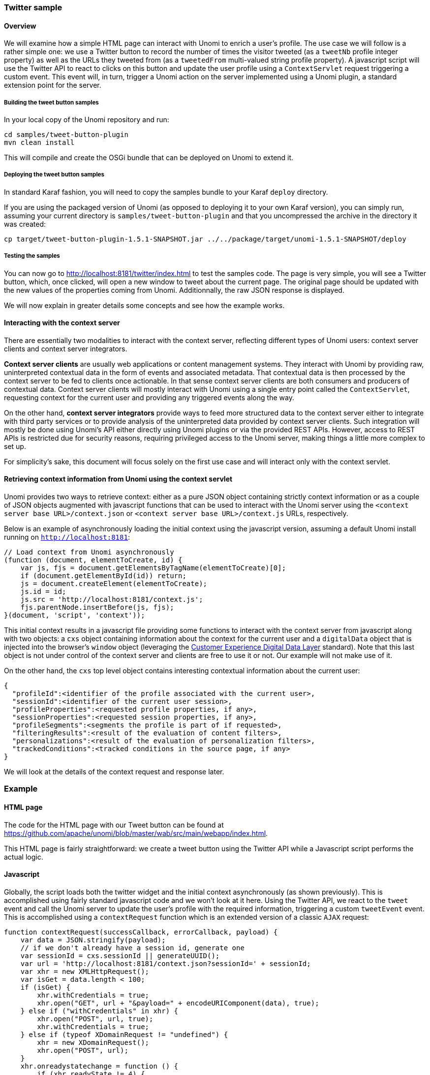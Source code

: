 //
// Licensed under the Apache License, Version 2.0 (the "License");
// you may not use this file except in compliance with the License.
// You may obtain a copy of the License at
//
//      http://www.apache.org/licenses/LICENSE-2.0
//
// Unless required by applicable law or agreed to in writing, software
// distributed under the License is distributed on an "AS IS" BASIS,
// WITHOUT WARRANTIES OR CONDITIONS OF ANY KIND, either express or implied.
// See the License for the specific language governing permissions and
// limitations under the License.
//
=== Twitter sample

==== Overview

We will examine how a simple HTML page can interact with Unomi to enrich a user's profile. The use case we will follow
is a rather simple one: we use a Twitter button to record the number of times the visitor tweeted (as a `tweetNb` profile
integer property) as well as the URLs they tweeted from (as a `tweetedFrom` multi-valued string profile property).
A javascript script will use the Twitter API to react to clicks on this button
and update the user profile using a `ContextServlet` request triggering a custom event. This event will, in turn,
trigger a Unomi action on the server implemented using a Unomi plugin, a standard extension point for the server.

===== Building the tweet button samples

In your local copy of the Unomi repository and run:

[source]
----
cd samples/tweet-button-plugin
mvn clean install
----

This will compile and create the OSGi bundle that can be deployed on Unomi to extend it.

===== Deploying the tweet button samples

In standard Karaf fashion, you will need to copy the samples bundle to your Karaf `deploy` directory.

If you are using the packaged version of Unomi (as opposed to deploying it to your own Karaf version), you can simply run, assuming your current directory is `samples/tweet-button-plugin` and that you uncompressed the archive in the directory it was created:

[source]
----
cp target/tweet-button-plugin-1.5.1-SNAPSHOT.jar ../../package/target/unomi-1.5.1-SNAPSHOT/deploy
----

===== Testing the samples

You can now go to http://localhost:8181/twitter/index.html[http://localhost:8181/twitter/index.html] to test the samples code. The page is very simple, you will see a Twitter button, which, once clicked, will open a new window to tweet about the current page. The original page should be updated with the new values of the properties coming from Unomi. Additionnally, the raw JSON response is displayed.

We will now explain in greater details some concepts and see how the example works.

==== Interacting with the context server

There are essentially two modalities to interact with the context server, reflecting different types of Unomi users: context server clients and context server integrators.

*Context server clients* are usually web applications or content management systems. They interact with Unomi by providing raw, uninterpreted contextual data in the form of events and associated metadata. That contextual data is then processed by the context server to be fed to clients once actionable. In that sense context server clients are both consumers and producers of contextual data. Context server clients will mostly interact with Unomi using a single entry point called the `ContextServlet`, requesting context for the current user and providing any triggered events along the way.

On the other hand, *context server integrators* provide ways to feed more structured data to the context server either to integrate with third party services or to provide analysis of the uninterpreted data provided by context server clients. Such integration will mostly be done using Unomi's API either directly using Unomi plugins or via the provided REST APIs. However, access to REST APIs is restricted due for security reasons, requiring privileged access to the Unomi server, making things a little more complex to set up.

For simplicity's sake, this document will focus solely on the first use case and will interact only with the context servlet.

==== Retrieving context information from Unomi using the context servlet

Unomi provides two ways to retrieve context: either as a pure JSON object containing strictly context information or as a couple of JSON objects augmented with javascript functions that can be used to interact with the Unomi server using the `&lt;context server base URL&gt;/context.json` or `&lt;context server base URL&gt;/context.js` URLs, respectively.

Below is an example of asynchronously loading the initial context using the javascript version, assuming a default Unomi install running on `http://localhost:8181`:

[source,javascript]
----
// Load context from Unomi asynchronously
(function (document, elementToCreate, id) {
    var js, fjs = document.getElementsByTagName(elementToCreate)[0];
    if (document.getElementById(id)) return;
    js = document.createElement(elementToCreate);
    js.id = id;
    js.src = 'http://localhost:8181/context.js';
    fjs.parentNode.insertBefore(js, fjs);
}(document, 'script', 'context'));

----

This initial context results in a javascript file providing some functions to interact with the context server from javascript along with two objects: a `cxs` object containing
information about the context for the current user and a `digitalData` object that is injected into the browser’s `window` object (leveraging the
http://www.w3.org/2013/12/ceddl-201312.pdf[Customer Experience Digital Data Layer] standard). Note that this last object is not under control of the context server and clients
 are free to use it or not. Our example will not make use of it.

On the other hand, the `cxs` top level object contains interesting contextual information about the current user:

[source]
----
{
  "profileId":<identifier of the profile associated with the current user>,
  "sessionId":<identifier of the current user session>,
  "profileProperties":<requested profile properties, if any>,
  "sessionProperties":<requested session properties, if any>,
  "profileSegments":<segments the profile is part of if requested>,
  "filteringResults":<result of the evaluation of content filters>,
  "personalizations":<result of the evaluation of personalization filters>,
  "trackedConditions":<tracked conditions in the source page, if any>
}
----

We will look at the details of the context request and response later.

=== Example

==== HTML page

The code for the HTML page with our Tweet button can be found at https://github.com/apache/unomi/blob/master/wab/src/main/webapp/index.html[https://github.com/apache/unomi/blob/master/wab/src/main/webapp/index.html].

This HTML page is fairly straightforward: we create a tweet button using the Twitter API while a Javascript script performs the actual logic.

==== Javascript

Globally, the script loads both the twitter widget and the initial context asynchronously (as shown previously). This is accomplished using fairly standard javascript code and we won't look at it here. Using the Twitter API, we react to the `tweet` event and call the Unomi server to update the user's profile with the required information, triggering a custom `tweetEvent` event. This is accomplished using a `contextRequest` function which is an extended version of a classic `AJAX` request:

[source,javascript]
----
function contextRequest(successCallback, errorCallback, payload) {
    var data = JSON.stringify(payload);
    // if we don't already have a session id, generate one
    var sessionId = cxs.sessionId || generateUUID();
    var url = 'http://localhost:8181/context.json?sessionId=' + sessionId;
    var xhr = new XMLHttpRequest();
    var isGet = data.length < 100;
    if (isGet) {
        xhr.withCredentials = true;
        xhr.open("GET", url + "&payload=" + encodeURIComponent(data), true);
    } else if ("withCredentials" in xhr) {
        xhr.open("POST", url, true);
        xhr.withCredentials = true;
    } else if (typeof XDomainRequest != "undefined") {
        xhr = new XDomainRequest();
        xhr.open("POST", url);
    }
    xhr.onreadystatechange = function () {
        if (xhr.readyState != 4) {
            return;
        }
        if (xhr.status ==== 200) {
            var response = xhr.responseText ? JSON.parse(xhr.responseText) : undefined;
            if (response) {
                cxs.sessionId = response.sessionId;
                successCallback(response);
            }
        } else {
            console.log("contextserver: " + xhr.status + " ERROR: " + xhr.statusText);
            if (errorCallback) {
                errorCallback(xhr);
            }
        }
    };
    xhr.setRequestHeader("Content-Type", "text/plain;charset=UTF-8"); // Use text/plain to avoid CORS preflight
    if (isGet) {
        xhr.send();
    } else {
        xhr.send(data);
    }
}
----

There are a couple of things to note here:

* If we specify a payload, it is expected to use the JSON format so we `stringify` it and encode it if passed as a URL parameter in a `GET` request.
* We need to make a https://developer.mozilla.org/en-US/docs/Web/HTTP/Access_control_CORS[`CORS`] request since the Unomi server is most likely not running on the same host than the one from which the request originates. The specific details are fairly standard and we will not explain them here.
* We need to either retrieve (from the initial context we retrieved previously using `cxs.sessionId`) or generate a session identifier for our request since Unomi currently requires one.
* We're calling the `ContextServlet` using the default install URI, specifying the session identifier: `http://localhost:8181/context.json?sessionId=&#39; + sessionId`. This URI requests context from Unomi, resulting in an updated `cxs` object in the javascript global scope. The context server can reply to this request either by returning a JSON-only object containing solely the context information as is the case when the requested URI is `context.json`. However, if the client requests `context.js` then useful functions to interact with Unomi are added to the `cxs` object in addition to the context information as depicted above.
* We don't need to provide any authentication at all to interact with this part of Unomi since we only have access to read-only data (as well as providing events as we shall see later on). If we had been using the REST API, we would have needed to provide authentication information as well.

===== Context request and response structure

The interesting part, though, is the payload. This is where we provide Unomi with contextual information as well as ask for data in return. This allows clients to specify which type of information they are interested in getting from the context server as well as specify incoming events or content filtering or property/segment overrides for personalization or impersonation. This conditions what the context server will return with its response.

Let's look at the context request structure:

[source]
----
{
    "sessionId" : <optional session identifier>,
    "source": <Item source of the context request>,
    "events": <optional array of events to trigger>,
    "requiredProfileProperties": <optional array of property identifiers>,
    "requiredSessionProperties": <optional array of property identifiers>,
    filters: <optional array of filters to evaluate>,
    "personalitations": <optional array of personalizations to evaluate>,
    "profileOverrides": <optional profile containing segments,scores or profile properties to override>,
        - segments: <optional array of segment identifiers>,
        - profileProperties: <optional map of property name / value pairs>,
        - scores: <optional map of score id / value pairs>
    "sessionPropertiesOverrides": <optional map of property name / value pairs>,
    "requireSegments": <boolean, whether to return the associated segments>
}
----

We will now look at each part in greater details.

====== Source

A context request payload needs to at least specify some information about the source of the request in the form of an `Item` (meaning identifier, type and scope plus any additional properties we might have to provide), via the `source` property of the payload. Of course the more information can be provided about the source, the better.

====== Filters

A client wishing to perform content personalization might also specify filtering conditions to be evaluated by the
context server so that it can tell the client whether the content associated with the filter should be activated for
this profile/session. This is accomplished by providing a list of filter definitions to be evaluated by the context
server via the `filters` field of the payload. If provided, the evaluation results will be provided in the
`filteringResults` field of the resulting `cxs` object the context server will send.

Here is an example of a filter request:

[source]
----
curl --location --request POST 'http://localhost:8181/context.json' \
--header 'Content-Type: application/json' \
--header 'Cookie: JSESSIONID=48C8AFB3E18B8E3C93C2F4D5B7BD43B7; context-profile-id=01060c4c-a055-4c8f-9692-8a699d0c434a' \
--data-raw '{
    "source": null,
    "requireSegments": false,
    "requiredProfileProperties": null,
    "requiredSessionProperties": null,
    "events": null,
    "filters": [
    	{
    		"id" : "filter1",
    		"filters" : [
    			{
    				"condition": {
                    "parameterValues": {
                        "propertyName": "properties.gender",
                        "comparisonOperator": "equals",
                        "propertyValue": "male"
                    },
                    "type": "profilePropertyCondition"
                }
    			}
    		]
    	}
    ],
    "personalizations": null,
    "profileOverrides": null,
    "sessionPropertiesOverrides": null,
    "sessionId": "demo-session-id"
}'
----

And here's the result:

[source,json]
----
{
    "profileId": "01060c4c-a055-4c8f-9692-8a699d0c434a",
    "sessionId": "demo-session-id",
    "profileProperties": null,
    "sessionProperties": null,
    "profileSegments": null,
    "filteringResults": {
        "filter1": false
    },
    "processedEvents": 0,
    "personalizations": null,
    "trackedConditions": [],
    "anonymousBrowsing": false,
    "consents": {}
}
----

As we can see, the `filter1` filter we sent in our request, in this example, evaluated to false for the current profile,
so we can use that result to perform any customization for the current profile, in this case use the fact that he is
male.

====== Personalizations

Filters make it possible to evaluate conditions against a profile in real-time, but for true personalization it is needed
to have a more powerful mechanism: strategies. Sometimes we want to provide multiple variants that each have their own
conditions and we want to know which is the best variant to use for the current profile. This can be achieved with the
`personalizations` structure in the ContextRequest.

Here is an example of a `personalizations` request:

[source]
----
curl --location --request POST 'http://localhost:8181/context.json' \
--header 'Content-Type: application/json' \
--header 'Cookie: JSESSIONID=48C8AFB3E18B8E3C93C2F4D5B7BD43B7; context-profile-id=01060c4c-a055-4c8f-9692-8a699d0c434a' \
--data-raw '{
    "source": null,
    "requireSegments": false,
    "requiredProfileProperties": null,
    "requiredSessionProperties": null,
    "events": null,
    "filters": null,
    "personalizations": [
        {
            "id": "gender-test",
            "strategy": "matching-first",
            "strategyOptions": {
                "fallback": "var2"
            },
            "contents": [
                {
                    "id": "var1",
                    "filters": [
                        {
                            "appliesOn": null,
                            "condition": {
                                "parameterValues": {
                                    "propertyName": "properties.gender",
                                    "comparisonOperator": "equals",
                                    "propertyValue": "male"
                                },
                                "type": "profilePropertyCondition"
                            },
                            "properties": null
                        }
                    ],
                    "properties": null
                },
                {
                    "id": "var2",
                    "filters": null,
                    "properties": null
                }
            ]
        }
    ],
    "profileOverrides": null,
    "sessionPropertiesOverrides": null,
    "sessionId": "demo-session-id"
}'
----

In the above example, we basically setup two variants : `var1` and `var2` and setup the `var2` to be the fallback variant
in case no variant is matched. We could of course specify more than a variant. The `strategy` indicates to the
personalization service how to calculate the "winning" variant. In this case the strategy `matching-first` will return
the first variant that matches the current profile.

Currently the following strategies are available:

- `matching-first`: will return the first matching variant.
- `random`: will return a random variant
- `score-sorted`: allows to sort the variants based on scores associated with the filtering conditions, effectively
sorting them by the highest scoring condition first.

Here is the result of the above example:

[source,json]
----
{
    "profileId": "01060c4c-a055-4c8f-9692-8a699d0c434a",
    "sessionId": "demo-session-id",
    "profileProperties": null,
    "sessionProperties": null,
    "profileSegments": null,
    "filteringResults": null,
    "processedEvents": 0,
    "personalizations": {
        "gender-test": [
            "var2"
        ]
    },
    "trackedConditions": [
    ],
    "anonymousBrowsing": false,
    "consents": {}
}
----


====== Overrides

It is also possible for clients wishing to perform user impersonation to specify properties or segments to override the proper ones so as to emulate a specific profile, in which case the overridden value will temporarily replace the proper values so that all rules will be evaluated with these values instead of the proper ones. The `segments` (array of segment identifiers), `profileProperties` (maps of property name and associated object value) and `scores` (maps of score id and value) all wrapped in a profileOverrides object and the `sessionPropertiesOverrides` (maps of property name and associated object value) fields allow to provide such information. Providing such overrides will, of course, impact content filtering results and segments matching for this specific request.

====== Controlling the content of the response

The clients can also specify which information to include in the response by setting the `requireSegments` property to true if segments the current profile matches should be returned or provide an array of property identifiers for `requiredProfileProperties` or `requiredSessionProperties` fields to ask the context server to return the values for the specified profile or session properties, respectively. This information is provided by the `profileProperties`, `sessionProperties` and `profileSegments` fields of the context server response.

Additionally, the context server will also returns any tracked conditions associated with the source of the context request. Upon evaluating the incoming request, the context server will determine if there are any rules marked with the `trackedCondition` tag and which source condition matches the source of the incoming request and return these tracked conditions to the client. The client can use these tracked conditions to learn that the context server can react to events matching the tracked condition and coming from that source. This is, in particular, used to implement form mapping (a solution that allows clients to update user profiles based on values provided when a form is submitted).

====== Events

Finally, the client can specify any events triggered by the user actions, so that the context server can process them, via the `events` field of the context request.

====== Default response

If no payload is specified, the context server will simply return the minimal information deemed necessary for client applications to properly function: profile identifier, session identifier and any tracked conditions that might exist for the source of the request.

===== Context request for our example

Now that we've seen the structure of the request and what we can expect from the context response, let's examine the request our component is doing.

In our case, our `source` item looks as follows: we specify a scope for our application (`unomi-tweet-button-samples`), specify that the item type (i.e. the kind of element that is the source of our event) is a `page` (which corresponds, as would be expected, to a web page), provide an identifier (in our case, a Base-64 encoded version of the page's URL) and finally, specify extra properties (here, simply a `url` property corresponding to the page's URL that will be used when we process our event in our Unomi extension).

[source,javascript]
----
var scope = 'unomi-tweet-button-samples';
var itemId = btoa(window.location.href);
var source = {
    itemType: 'page',
    scope: scope,
    itemId: itemId,
    properties: {
        url: window.location.href
    }
};
----

We also specify that we want the context server to return the values of the `tweetNb` and `tweetedFrom` profile properties in its response. Finally, we provide a custom event of type `tweetEvent` with associated scope and source information, which matches the source of our context request in this case.

[source,javascript]
----
var contextPayload = {
    source: source,
    events: [
        {
            eventType: 'tweetEvent',
            scope: scope,
            source: source
        }
    ],
    requiredProfileProperties: [
        'tweetNb',
        'tweetedFrom'
    ]
};
----

The `tweetEvent` event type is not defined by default in Unomi. This is where our Unomi plugin comes into play since we need to tell Unomi how to react when it encounters such events.

===== Unomi plugin overview

In order to react to `tweetEvent` events, we will define a new Unomi rule since this is exactly what Unomi rules are supposed to do. Rules are guarded by conditions and if these
 conditions match, the associated set of actions will be executed. In our case, we want our new
 https://github.com/apache/unomi/blob/master/samples/tweet-button-plugin/src/main/resources/META-INF/cxs/rules/incrementTweetNumber.json[`incrementTweetNumber`] rule to only react to `tweetEvent` events and
 we want it to perform the profile update accordingly: create the property types for our custom properties if they don't exist and update them. To do so, we will create a
 custom
 https://github.com/apache/unomi/blob/master/samples/tweet-button-plugin/src/main/resources/META-INF/cxs/actions/incrementTweetNumberAction.json[`incrementTweetNumberAction`] action that will be triggered any time our rule matches. An action is some custom code that is deployed in the context server and can access the
 Unomi API to perform what it is that it needs to do.

===== Rule definition

Let's look at how our custom https://github.com/apache/unomi/blob/master/samples/tweet-button-plugin/src/main/resources/META-INF/cxs/rules/incrementTweetNumber.json[`incrementTweetNumber`] rule is defined:

[source,json]
----
{
  "metadata": {
    "id": "smp:incrementTweetNumber",
    "name": "Increment tweet number",
    "description": "Increments the number of times a user has tweeted after they click on a tweet button"
  },
  "raiseEventOnlyOnceForSession": false,
  "condition": {
    "type": "eventTypeCondition",
    "parameterValues": {
      "eventTypeId": "tweetEvent"
    }
  },
  "actions": [
    {
      "type": "incrementTweetNumberAction",
      "parameterValues": {}
    }
  ]
}
----

Rules define a metadata section where we specify the rule name, identifier and description.

When rules trigger, a specific event is raised so that other parts of Unomi can react to it accordingly. We can control how that event should be raised. Here we specify that the event should be raised each time the rule triggers and not only once per session by setting `raiseEventOnlyOnceForSession` to `false`, which is not strictly required since that is the default. A similar setting (`raiseEventOnlyOnceForProfile`) can be used to specify that the event should only be raised once per profile if needed.

We could also specify a priority for our rule in case it needs to be executed before other ones when similar conditions match. This is accomplished using the `priority` property. We're using the default priority here since we don't have other rules triggering on `tweetEvent`s and don't need any special ordering.

We then tell Unomi which condition should trigger the rule via the `condition` property. Here, we specify that we want our rule to trigger on an `eventTypeCondition` condition. Unomi can be extended by adding new condition types that can enrich how matching or querying is performed. The condition type definition file specifies which parameters are expected for our condition to be complete. In our case, we use the built-in event type condition that will match if Unomi receives an event of the type specified in the condition's `eventTypeId` parameter value: `tweetEvent` here.

Finally, we specify a list of actions that should be performed as consequences of the rule matching. We only need one action of type `incrementTweetNumberAction` that doesn't require any parameters.

===== Action definition

Let's now look at our custom https://github.com/apache/unomi/blob/master/samples/tweet-button-plugin/src/main/resources/META-INF/cxs/actions/incrementTweetNumberAction.json[`incrementTweetNumberAction`] action type definition:

[source,json]
----
{
  "id": "incrementTweetNumberAction",
  "actionExecutor": "incrementTweetNumber",
  "systemTags": [
    "event"
  ],
  "parameters": []
}
----

We specify the identifier for the action type, a list of systemTags if needed: here we say that our action is a consequence of events using the `event` tag. Our actions does not require any parameters so we don't define any.

Finally, we provide a mysterious `actionExecutor` identifier: `incrementTweetNumber`.

===== Action executor definition

The action executor references the actual implementation of the action as defined in our https://github.com/apache/unomi/blob/master/samples/tweet-button-plugin/src/main/resources/OSGI-INF/blueprint/blueprint.xml[blueprint definition]:

[source,xml]
----
<blueprint xmlns:xsi="http://www.w3.org/2001/XMLSchema-instance"
           xmlns="http://www.osgi.org/xmlns/blueprint/v1.0.0"
           xsi:schemaLocation="http://www.osgi.org/xmlns/blueprint/v1.0.0 http://www.osgi.org/xmlns/blueprint/v1.0.0/blueprint.xsd">

    <reference id="profileService" interface="org.apache.unomi.api.services.ProfileService"/>

    <!-- Action executor -->
    <service id="incrementTweetNumberAction" interface="org.apache.unomi.api.actions.ActionExecutor">
        <service-properties>
            <entry key="actionExecutorId" value="incrementTweetNumber"/>
        </service-properties>
        <bean class="org.apache.unomi.examples.unomi_tweet_button_plugin.actions.IncrementTweetNumberAction">
            <property name="profileService" ref="profileService"/>
        </bean>
    </service>
</blueprint>
----

In standard Blueprint fashion, we specify that we will need the `profileService` defined by Unomi and then define a service of our own to be exported for Unomi to use. Our service specifies one property: `actionExecutorId` which matches the identifier we specified in our action definition. We then inject the profile service in our executor and we're done for the configuration side of things!

===== Action executor implementation

Our action executor definition specifies that the bean providing the service is implemented in the https://github.com/apache/unomi/blob/master/samples/tweet-button-plugin/src/main/java/org/apache/unomi/samples/tweet_button_plugin/actions/IncrementTweetNumberAction.java[`org.apache.unomi.samples.tweet_button_plugin.actions
.IncrementTweetNumberAction`] class. This class implements the Unomi `ActionExecutor` interface which provides a single `int execute(Action action, Event event)` method: the executor gets the action instance to execute along with the event that triggered it, performs its work and returns an integer status corresponding to what happened as defined by public constants of the `EventService` interface of Unomi: `NO_CHANGE`, `SESSION_UPDATED` or `PROFILE_UPDATED`.

Let's now look at the implementation of the method:

[source,java]
----
final Profile profile = event.getProfile();
Integer tweetNb = (Integer) profile.getProperty(TWEET_NB_PROPERTY);
List<String> tweetedFrom = (List<String>) profile.getProperty(TWEETED_FROM_PROPERTY);

if (tweetNb ==== null || tweetedFrom ==== null) {
    // create tweet number property type
    PropertyType propertyType = new PropertyType(new Metadata(event.getScope(), TWEET_NB_PROPERTY, TWEET_NB_PROPERTY, "Number of times a user tweeted"));
    propertyType.setValueTypeId("integer");
    service.createPropertyType(propertyType);

    // create tweeted from property type
    propertyType = new PropertyType(new Metadata(event.getScope(), TWEETED_FROM_PROPERTY, TWEETED_FROM_PROPERTY, "The list of pages a user tweeted from"));
    propertyType.setValueTypeId("string");
    propertyType.setMultivalued(true);
    service.createPropertyType(propertyType);

    tweetNb = 0;
    tweetedFrom = new ArrayList<>();
}

profile.setProperty(TWEET_NB_PROPERTY, tweetNb + 1);
final String sourceURL = extractSourceURL(event);
if (sourceURL != null) {
    tweetedFrom.add(sourceURL);
}
profile.setProperty(TWEETED_FROM_PROPERTY, tweetedFrom);

return EventService.PROFILE_UPDATED;
----

It is fairly straightforward: we retrieve the profile associated with the event that triggered the rule and check whether it already has the properties we are interested in. If not, we create the associated property types and initialize the property values.

____

Note that it is not an issue to attempt to create the same property type multiple times as Unomi will not add a new property type if an identical type already exists.

____

Once this is done, we update our profile with the new property values based on the previous values and the metadata extracted from the event using the `extractSourceURL` method which uses our `url` property that we've specified for our event source. We then return that the profile was updated as a result of our action and Unomi will properly save it for us when appropriate. That's it!

For reference, here's the `extractSourceURL` method implementation:

[source,java]
----
private String extractSourceURL(Event event) {
    final Item sourceAsItem = event.getSource();
    if (sourceAsItem instanceof CustomItem) {
        CustomItem source = (CustomItem) sourceAsItem;
        final String url = (String) source.getProperties().get("url");
        if (url != null) {
            return url;
        }
    }

    return null;
}
----

=== Conclusion

We have seen a simple example how to interact with Unomi using a combination of client-side code and Unomi plugin. Hopefully, this provided an introduction to the power of what Unomi can do and how it can be extended to suit your needs.

=== Annex

Here is an overview of how Unomi processes incoming requests to the `ContextServlet`.

image::unomi-request.png[Unomi request overview]
